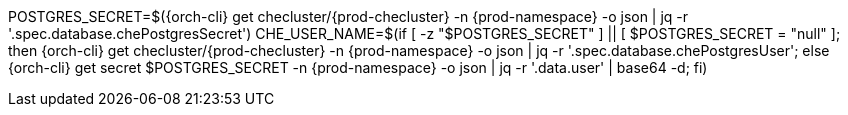 POSTGRES_SECRET=$({orch-cli} get checluster/{prod-checluster} -n {prod-namespace} -o json | jq -r '.spec.database.chePostgresSecret')
CHE_USER_NAME=$(if [ -z "$POSTGRES_SECRET" ] || [ $POSTGRES_SECRET = "null" ]; then {orch-cli} get checluster/{prod-checluster}  -n {prod-namespace} -o json | jq -r '.spec.database.chePostgresUser'; else {orch-cli} get secret $POSTGRES_SECRET -n {prod-namespace} -o json | jq -r '.data.user' | base64 -d; fi)
